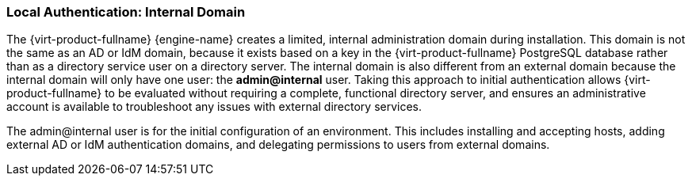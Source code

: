 [[Local_Authentication_Internal_Domain]]
=== Local Authentication: Internal Domain

The {virt-product-fullname} {engine-name} creates a limited, internal administration domain during installation. This domain is not the same as an AD or IdM domain, because it exists based on a key in the {virt-product-fullname} PostgreSQL database rather than as a directory service user on a directory server. The internal domain is also different from an external domain because the internal domain will only have one user: the *admin@internal* user. Taking this approach to initial authentication allows {virt-product-fullname} to be evaluated without requiring a complete, functional directory server, and ensures an administrative account is available to troubleshoot any issues with external directory services.

The admin@internal user is for the initial configuration of an environment. This includes installing and accepting hosts, adding external AD or IdM authentication domains, and delegating permissions to users from external domains.
